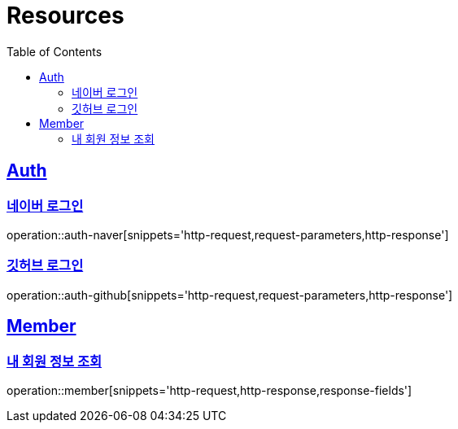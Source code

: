 :doctype: book
:source-highlighter: highlightjs
:toc: left
:toclevels: 2
:sectlinks:

[[resources]]
= Resources

[[resources-auth]]
== Auth
[[resources-auth-login-naver]]
=== 네이버 로그인
operation::auth-naver[snippets='http-request,request-parameters,http-response']
[[resources-auth-login-github]]
=== 깃허브 로그인
operation::auth-github[snippets='http-request,request-parameters,http-response']

[[resources-member]]
== Member
[[resources-member-findMemberOfMine]]
=== 내 회원 정보 조회
operation::member[snippets='http-request,http-response,response-fields']
